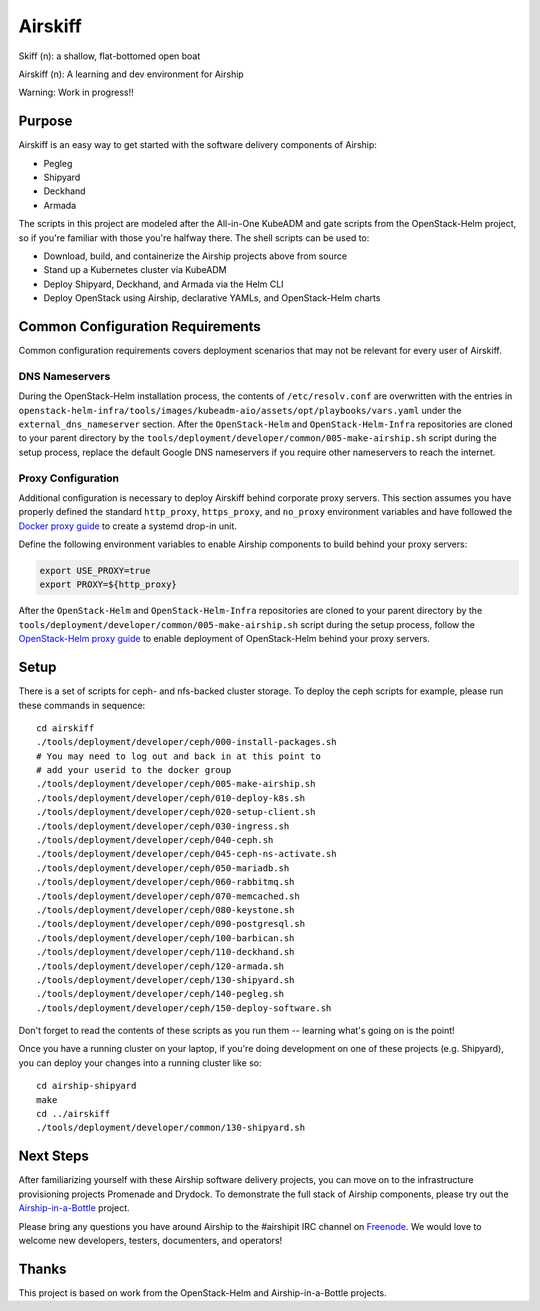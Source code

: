 ========
Airskiff
========

Skiff (n): a shallow, flat-bottomed open boat

Airskiff (n): A learning and dev environment for Airship

Warning: Work in progress!!

Purpose
-------

Airskiff is an easy way to get started with the software delivery components
of Airship:

* Pegleg
* Shipyard
* Deckhand
* Armada

The scripts in this project are modeled after the All-in-One KubeADM and gate
scripts from the OpenStack-Helm project, so if you're familiar with those you're
halfway there.  The shell scripts can be used to:

* Download, build, and containerize the Airship projects above from source
* Stand up a Kubernetes cluster via KubeADM
* Deploy Shipyard, Deckhand, and Armada via the Helm CLI
* Deploy OpenStack using Airship, declarative YAMLs, and OpenStack-Helm charts

Common Configuration Requirements
---------------------------------

Common configuration requirements covers deployment scenarios that may not be
relevant for every user of Airskiff.

DNS Nameservers
~~~~~~~~~~~~~~~

During the OpenStack-Helm installation process, the contents of
``/etc/resolv.conf`` are overwritten with the entries in
``openstack-helm-infra/tools/images/kubeadm-aio/assets/opt/playbooks/vars.yaml``
under the ``external_dns_nameserver`` section. After the ``OpenStack-Helm`` and
``OpenStack-Helm-Infra`` repositories are cloned to your parent directory by
the ``tools/deployment/developer/common/005-make-airship.sh`` script during the
setup process, replace the default Google DNS nameservers if you require other
nameservers to reach the internet.

Proxy Configuration
~~~~~~~~~~~~~~~~~~~

Additional configuration is necessary to deploy Airskiff behind corporate proxy
servers. This section assumes you have properly defined the standard
``http_proxy``, ``https_proxy``, and ``no_proxy`` environment variables and
have followed the `Docker proxy guide`_ to create a systemd drop-in unit.

Define the following environment variables to enable Airship components to
build behind your proxy servers:

.. code-block:: bash

    export USE_PROXY=true
    export PROXY=${http_proxy}

After the ``OpenStack-Helm`` and ``OpenStack-Helm-Infra`` repositories are
cloned to your parent directory by the
``tools/deployment/developer/common/005-make-airship.sh`` script during the
setup process, follow the `OpenStack-Helm proxy guide`_ to enable deployment of
OpenStack-Helm behind your proxy servers.

Setup
-----

There is a set of scripts for ceph- and nfs-backed cluster storage.  To deploy
the ceph scripts for example, please run these commands in sequence:

::

  cd airskiff
  ./tools/deployment/developer/ceph/000-install-packages.sh
  # You may need to log out and back in at this point to
  # add your userid to the docker group
  ./tools/deployment/developer/ceph/005-make-airship.sh
  ./tools/deployment/developer/ceph/010-deploy-k8s.sh
  ./tools/deployment/developer/ceph/020-setup-client.sh
  ./tools/deployment/developer/ceph/030-ingress.sh
  ./tools/deployment/developer/ceph/040-ceph.sh
  ./tools/deployment/developer/ceph/045-ceph-ns-activate.sh
  ./tools/deployment/developer/ceph/050-mariadb.sh
  ./tools/deployment/developer/ceph/060-rabbitmq.sh
  ./tools/deployment/developer/ceph/070-memcached.sh
  ./tools/deployment/developer/ceph/080-keystone.sh
  ./tools/deployment/developer/ceph/090-postgresql.sh
  ./tools/deployment/developer/ceph/100-barbican.sh
  ./tools/deployment/developer/ceph/110-deckhand.sh
  ./tools/deployment/developer/ceph/120-armada.sh
  ./tools/deployment/developer/ceph/130-shipyard.sh
  ./tools/deployment/developer/ceph/140-pegleg.sh
  ./tools/deployment/developer/ceph/150-deploy-software.sh

Don't forget to read the contents of these scripts as you run them --
learning what's going on is the point!

Once you have a running cluster on your laptop, if you're
doing development on one of these projects (e.g. Shipyard), you can
deploy your changes into a running cluster like so:

::

  cd airship-shipyard
  make
  cd ../airskiff
  ./tools/deployment/developer/common/130-shipyard.sh


Next Steps
----------

After familiarizing yourself with these Airship software delivery projects, you
can move on to the infrastructure provisioning projects Promenade and Drydock.
To demonstrate the full stack of Airship components, please try out the
`Airship-in-a-Bottle <https://github.com/openstack/airship-in-a-bottle>`_
project.

Please bring any questions you have around Airship to the #airshipit IRC
channel on `Freenode <https://webchat.freenode.net>`_.  We would love to welcome
new developers, testers, documenters, and operators!

Thanks
------

This project is based on work from the OpenStack-Helm and Airship-in-a-Bottle
projects.

.. _Docker proxy guide: https://docs.docker.com/config/daemon/systemd/
    #httphttps-proxy

.. _OpenStack-Helm proxy guide: https://docs.openstack.org/openstack-helm/
    latest/install/common-requirements.html#proxy-configuration
